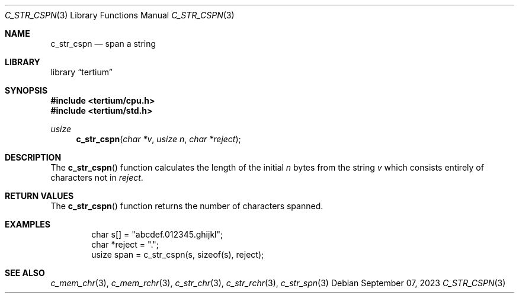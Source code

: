 .Dd $Mdocdate: September 07 2023 $
.Dt C_STR_CSPN 3
.Os
.Sh NAME
.Nm c_str_cspn
.Nd span a string
.Sh LIBRARY
.Lb tertium
.Sh SYNOPSIS
.In tertium/cpu.h
.In tertium/std.h
.Ft usize
.Fn c_str_cspn "char *v" "usize n" "char *reject"
.Sh DESCRIPTION
The
.Fn c_str_cspn
function calculates the length of the initial
.Fa n
bytes from the string
.Fa v
which consists entirely of characters not in
.Fa reject .
.Sh RETURN VALUES
The
.Fn c_str_cspn
function returns the number of characters spanned.
.Sh EXAMPLES
.Bd -literal -offset indent
char s[] = "abcdef.012345.ghijkl";
char *reject = ".";
usize span = c_str_cspn(s, sizeof(s), reject);
.Ed
.Sh SEE ALSO
.Xr c_mem_chr 3 ,
.Xr c_mem_rchr 3 ,
.Xr c_str_chr 3 ,
.Xr c_str_rchr 3 ,
.Xr c_str_spn 3
